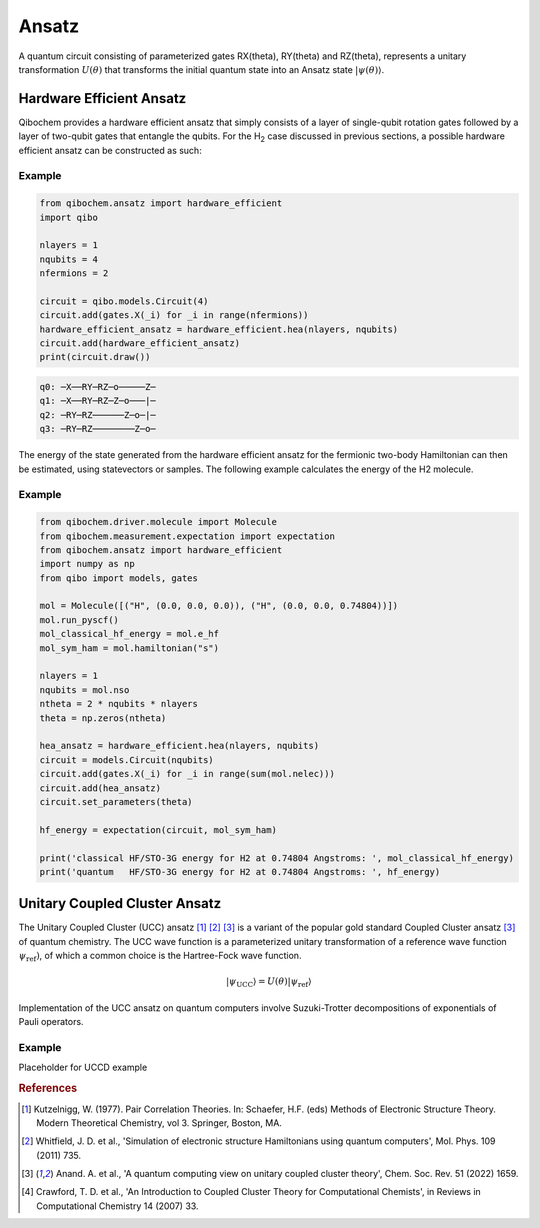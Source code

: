 ======
Ansatz
======

A quantum circuit consisting of parameterized gates RX(theta), RY(theta) and RZ(theta), represents a unitary transformation :math:`U(\theta)` that transforms the initial quantum state into an Ansatz state :math:`|\psi(\theta)\rangle`.

Hardware Efficient Ansatz
-------------------------

Qibochem provides a hardware efficient ansatz that simply consists of a layer of single-qubit rotation gates followed by a layer of two-qubit gates that entangle the qubits. For the H\ :sub:`2` case discussed in previous sections, a possible hardware efficient ansatz can be constructed as such:

.. image:: qibochem_doc_ansatz_hardware-efficient.svg

Example
^^^^^^^

.. code-block:: python

    from qibochem.ansatz import hardware_efficient
    import qibo

    nlayers = 1
    nqubits = 4
    nfermions = 2

    circuit = qibo.models.Circuit(4)
    circuit.add(gates.X(_i) for _i in range(nfermions))
    hardware_efficient_ansatz = hardware_efficient.hea(nlayers, nqubits)
    circuit.add(hardware_efficient_ansatz)
    print(circuit.draw())

.. code-block:: output

    q0: ─X──RY─RZ─o─────Z─
    q1: ─X──RY─RZ─Z─o───|─
    q2: ─RY─RZ──────Z─o─|─
    q3: ─RY─RZ────────Z─o─

The energy of the state generated from the hardware efficient ansatz for the fermionic two-body Hamiltonian can then be estimated, using statevectors or samples. The following example calculates the energy of the H2 molecule.

Example 
^^^^^^^

.. code-block:: python 

    from qibochem.driver.molecule import Molecule
    from qibochem.measurement.expectation import expectation
    from qibochem.ansatz import hardware_efficient
    import numpy as np
    from qibo import models, gates

    mol = Molecule([("H", (0.0, 0.0, 0.0)), ("H", (0.0, 0.0, 0.74804))])
    mol.run_pyscf()
    mol_classical_hf_energy = mol.e_hf
    mol_sym_ham = mol.hamiltonian("s")

    nlayers = 1
    nqubits = mol.nso
    ntheta = 2 * nqubits * nlayers
    theta = np.zeros(ntheta)

    hea_ansatz = hardware_efficient.hea(nlayers, nqubits)
    circuit = models.Circuit(nqubits)
    circuit.add(gates.X(_i) for _i in range(sum(mol.nelec)))
    circuit.add(hea_ansatz)
    circuit.set_parameters(theta)

    hf_energy = expectation(circuit, mol_sym_ham)

    print('classical HF/STO-3G energy for H2 at 0.74804 Angstroms: ', mol_classical_hf_energy)
    print('quantum   HF/STO-3G energy for H2 at 0.74804 Angstroms: ', hf_energy)


.. code-block:: output



Unitary Coupled Cluster Ansatz
------------------------------

The Unitary Coupled Cluster (UCC) ansatz [#f1]_ [#f2]_ [#f3]_ is a variant of the popular gold standard Coupled Cluster ansatz [#f3]_ of quantum chemistry. The UCC wave function is a parameterized unitary transformation of a reference wave function :math:`\psi_{\mathrm{ref}})`, of which a common choice is the Hartree-Fock wave function.

.. math::

    |\psi_{\mathrm{UCC}}\rangle = U(\theta)|\psi_{\mathrm{ref}}\rangle

Implementation of the UCC ansatz on quantum computers involve Suzuki-Trotter decompositions of exponentials of Pauli operators. 

Example
^^^^^^^

Placeholder for UCCD example

.. rubric:: References

.. [#f1] Kutzelnigg, W. (1977). Pair Correlation Theories. In: Schaefer, H.F. (eds) Methods of Electronic Structure Theory. Modern Theoretical Chemistry, vol 3. Springer, Boston, MA.

.. [#f2] Whitfield, J. D. et al., 'Simulation of electronic structure Hamiltonians using quantum computers', Mol. Phys. 109 (2011) 735.

.. [#f3] Anand. A. et al., 'A quantum computing view on unitary coupled cluster theory', Chem. Soc. Rev. 51 (2022) 1659.

.. [#f4] Crawford, T. D. et al., 'An Introduction to Coupled Cluster Theory for Computational Chemists', in Reviews in Computational Chemistry 14 (2007) 33.
